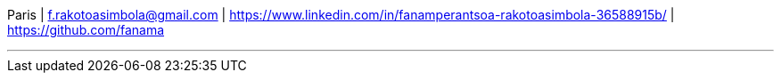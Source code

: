 [.text-center]
Paris | f.rakotoasimbola@gmail.com | https://www.linkedin.com/in/fanamperantsoa-rakotoasimbola-36588915b/ | https://github.com/fanama

---
